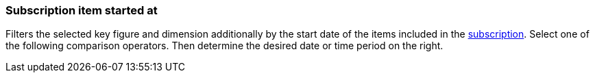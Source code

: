 === Subscription item started at

Filters the selected key figure and dimension additionally by the start date of the items included in the xref:orders:subscription.adoc[subscription].
Select one of the following comparison operators. Then determine the desired date or time period on the right.
